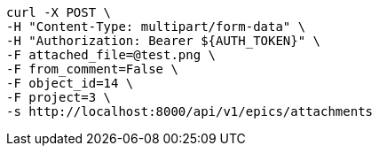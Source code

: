 [source,bash]
----
curl -X POST \
-H "Content-Type: multipart/form-data" \
-H "Authorization: Bearer ${AUTH_TOKEN}" \
-F attached_file=@test.png \
-F from_comment=False \
-F object_id=14 \
-F project=3 \
-s http://localhost:8000/api/v1/epics/attachments
----
